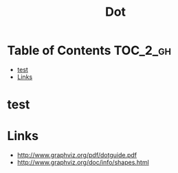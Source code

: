 #+TITLE: Dot

* Table of Contents :TOC_2_gh:
 - [[#test][test]]
 - [[#links][Links]]

* test
#+BEGIN_SRC dot :file img/small-graph.png :exports results
  digraph G {
    main -> parse -> execute;
    main -> init;
    main -> cleanup;
    execute -> make_string;
    execute -> printf
    init -> make_string;
    main -> printf;
    execute -> compare;
  }
#+END_SRC

#+RESULTS:
[[file:img/small-graph.png]]

* Links
- http://www.graphviz.org/pdf/dotguide.pdf
- http://www.graphviz.org/doc/info/shapes.html
